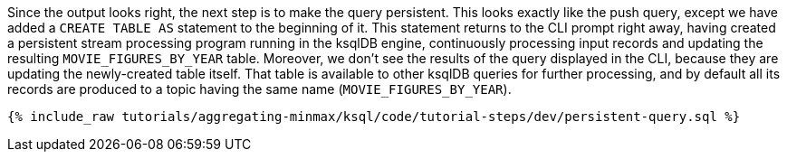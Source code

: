 Since the output looks right, the next step is to make the query persistent. This looks exactly like the push query, except we have added a `CREATE TABLE AS` statement to the beginning of it. This statement returns to the CLI prompt right away, having created a persistent stream processing program running in the ksqlDB engine, continuously processing input records and updating the resulting `MOVIE_FIGURES_BY_YEAR` table. Moreover, we don't see the results of the query displayed in the CLI, because they are updating the newly-created table itself. That table is available to other ksqlDB queries for further processing, and by default all its records are produced to a topic having the same name (`MOVIE_FIGURES_BY_YEAR`).

+++++
<pre class="snippet"><code class="sql">{% include_raw tutorials/aggregating-minmax/ksql/code/tutorial-steps/dev/persistent-query.sql %}</code></pre>
+++++
